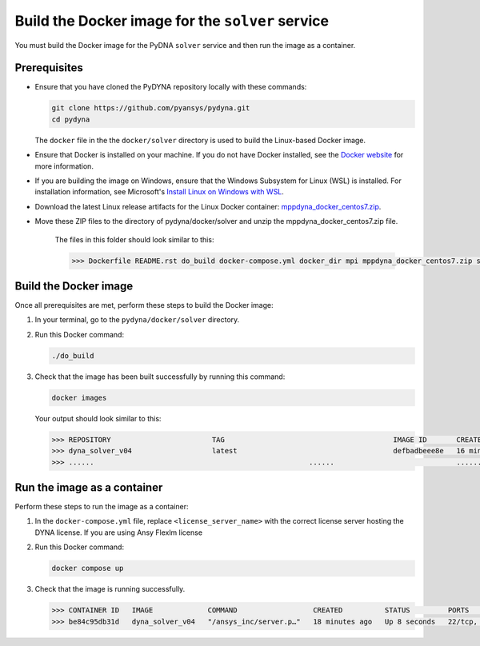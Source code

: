 Build the Docker image for the ``solver`` service
=================================================

You must build the Docker image for the PyDNA ``solver`` service and then
run the image as a container.

Prerequisites
-------------

* Ensure that you have cloned the PyDYNA repository locally with these commands:

  .. code:: console

   git clone https://github.com/pyansys/pydyna.git
   cd pydyna

  The ``docker`` file in the the ``docker/solver`` directory is used to build the
  Linux-based Docker image.

* Ensure that Docker is installed on your machine. If you do not have Docker installed,
  see the `Docker website <https://www.docker.com>`_ for more information.

* If you are building the image on Windows, ensure that the Windows Subsystem for Linux (WSL)
  is installed. For installation information, see Microsoft's
  `Install Linux on Windows with WSL <https://learn.microsoft.com/en-us/windows/wsl/install>`_.

* Download the latest Linux release artifacts for the Linux Docker container:
  `mppdyna_docker_centos7.zip <https://github.com/ansys/pydyna/releases/tag/v0.3.1/mppdyna_docker_centos7.zip>`_.

* Move these ZIP files to the directory of pydyna/docker/solver and unzip the mppdyna_docker_centos7.zip file.

   The files in this folder should look similar to this:

   .. code:: bash

       >>> Dockerfile README.rst do_build docker-compose.yml docker_dir mpi mppdyna_docker_centos7.zip ssh                                        IMAGE ID       CREATED          SIZE

Build the Docker image
----------------------

Once all prerequisites are met, perform these steps to build the Docker image:

#. In your terminal, go to the ``pydyna/docker/solver`` directory.
#. Run this Docker command:

   .. code:: bash
  
      ./do_build 

#. Check that the image has been built successfully by running this command:

   .. code:: bash

       docker images


   Your output should look similar to this:

   .. code:: bash

       >>> REPOSITORY                        TAG                                        IMAGE ID       CREATED          SIZE
       >>> dyna_solver_v04                   latest                                     defbadbeee8e   16 minutes ago   730MB
       >>> ......                                                   ......                             ............   ..............   ......


Run the image as a container
----------------------------

Perform these steps to run the image as a container:

#. In the ``docker-compose.yml`` file, replace ``<license_server_name>`` with the correct
   license server hosting the DYNA license.
   If you are using Ansy Flexlm license 
  
#. Run this Docker command:
 
   .. code:: bash

      docker compose up

#. Check that the image is running successfully.   

   .. code:: bash

       >>> CONTAINER ID   IMAGE             COMMAND                  CREATED          STATUS         PORTS                            NAMES
       >>> be84c95db31d   dyna_solver_v04   "/ansys_inc/server.p…"   18 minutes ago   Up 8 seconds   22/tcp, 0.0.0.0:5000->5000/tcp   mppdyna_docker_centos7_dyna_1

